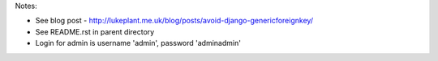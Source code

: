 Notes:

* See blog post - http://lukeplant.me.uk/blog/posts/avoid-django-genericforeignkey/
* See README.rst in parent directory
* Login for admin is username 'admin', password 'adminadmin'
